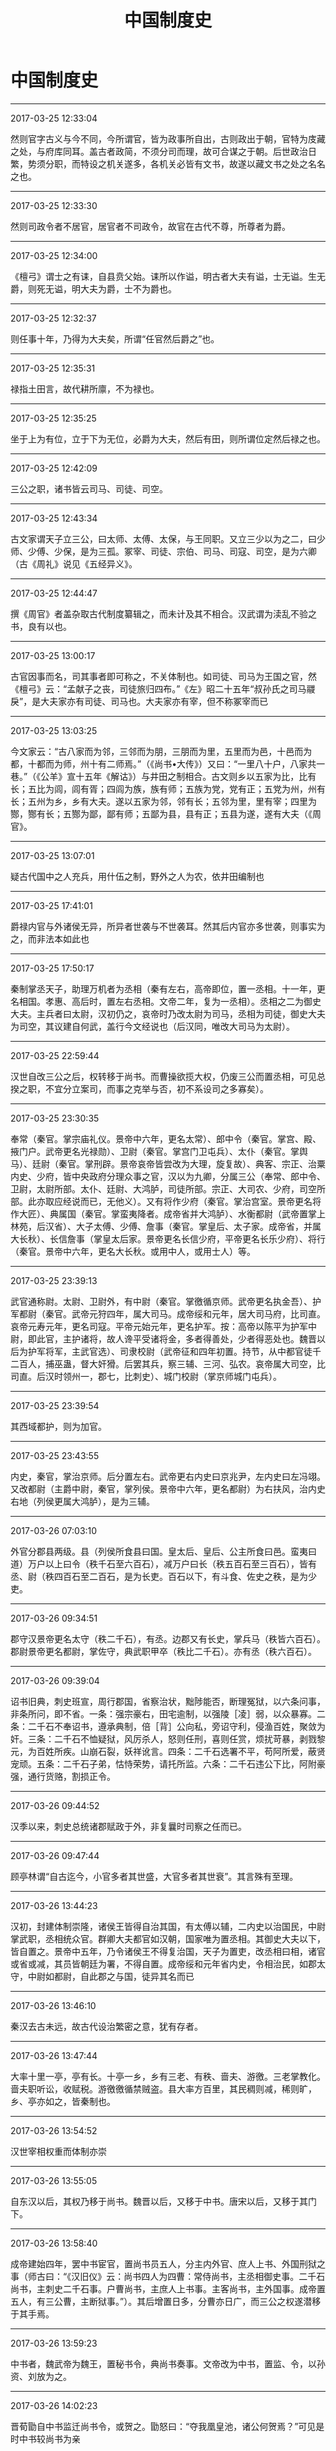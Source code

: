 #+TITLE: 中国制度史
#+OPTIONS: toc:nil num:nil title:nil
#+STARTUP: showall
#+TAGS: 摘抄(d) 历史(h) 制度

* 中国制度史

-----

2017-03-25 12:33:04

然则官字古义与今不同，今所谓官，皆为政事所自出，古则政出于朝，官特为庋藏之处，与府库同耳。盖古者政简，不须分司而理，故可合谋之于朝。后世政治日繁，势须分职，而特设之机关遂多，各机关必皆有文书，故遂以藏文书之处之名名之也。

-----

2017-03-25 12:33:30

然则司政令者不居官，居官者不司政令，故官在古代不尊，所尊者为爵。

-----

2017-03-25 12:34:00

《檀弓》谓士之有诔，自县贲父始。诔所以作谥，明古者大夫有谥，士无谥。生无爵，则死无谥，明大夫为爵，士不为爵也。

-----

2017-03-25 12:32:37

则任事十年，乃得为大夫矣，所谓“任官然后爵之”也。

-----

2017-03-25 12:35:31

禄指土田言，故代耕所廪，不为禄也。

-----

2017-03-25 12:35:25

坐于上为有位，立于下为无位，必爵为大夫，然后有田，则所谓位定然后禄之也。

-----

2017-03-25 12:42:09

三公之职，诸书皆云司马、司徒、司空。

-----

2017-03-25 12:43:34

古文家谓天子立三公，曰太师、太傅、太保，与王同职。又立三少以为之二，曰少师、少傅、少保，是为三孤。冢宰、司徒、宗伯、司马、司寇、司空，是为六卿（古《周礼》说见《五经异义》。

-----

2017-03-25 12:44:47

撰《周官》者盖杂取古代制度纂辑之，而未计及其不相合。汉武谓为渎乱不验之书，良有以也。

-----

2017-03-25 13:00:17

古官因事而名，司其事者即可称之，不关体制也。如司徒、司马为王国之官，然《檀弓》云：“孟献子之丧，司徒旅归四布。”《左》昭二十五年“叔孙氏之司马鬷戾”，是大夫家亦有司徒、司马也。大夫家亦有宰，但不称冢宰而已

-----

2017-03-25 13:03:25

今文家云：“古八家而为邻，三邻而为朋，三朋而为里，五里而为邑，十邑而为都，十都而为师，州十有二师焉。”（《尚书•大传》）又曰：“一里八十户，八家共一巷。”（《公羊》宣十五年《解诂》）与井田之制相合。古文则乡以五家为比，比有长；五比为闾，闾有胥；四闾为族，族有师；五族为党，党有正；五党为州，州有长；五州为乡，乡有大夫。遂以五家为邻，邻有长；五邻为里，里有宰；四里为酂，酂有长；五酂为鄙，鄙有师；五鄙为县，县有正；五县为遂，遂有大夫（《周官》。

-----

2017-03-25 13:07:01

疑古代国中之人充兵，用什伍之制，野外之人为农，依井田编制也

-----

2017-03-25 17:41:01

爵禄内官与外诸侯无异，所异者世袭与不世袭耳。然其后内官亦多世袭，则事实为之，而非法本如此也

-----

2017-03-25 17:50:17

秦制掌丞天子，助理万机者为丞相（秦有左右，高帝即位，置一丞相。十一年，更名相国。孝惠、高后时，置左右丞相。文帝二年，复为一丞相）。丞相之二为御史大夫。主兵者曰太尉，汉初仍之，哀帝时乃改太尉为司马，丞相为司徒，御史大夫为司空，其议建自何武，盖行今文经说也（后汉同，唯改大司马为太尉）。

-----

2017-03-25 22:59:44

汉世自改三公之后，权转移于尚书。而曹操欲揽大权，仍废三公而置丞相，可见总揆之职，不宜分立案司，而事之克举与否，初不系设司之多寡矣）。

-----

2017-03-25 23:30:35

奉常（秦官。掌宗庙礼仪。景帝中六年，更名太常）、郎中令（秦官。掌宫、殿、掖门户。武帝更名光禄勋）、卫尉（秦官。掌宫门卫屯兵）、太仆（秦官。掌舆马）、廷尉（秦官。掌刑辟。景帝哀帝皆尝改为大理，旋复故）、典客、宗正、治粟内史、少府，皆中央政府分理众事之官，汉以为九卿，分属三公（奉常、郎中令、卫尉，太尉所部。太仆、廷尉、大鸿胪，司徒所部。宗正、大司农、少府，司空所部。此亦取应经说而已，无他义）。又有将作少府（秦官。掌治宫室。景帝更名将作大匠）、典属国（秦官。掌蛮夷降者。成帝省并大鸿胪）、水衡都尉（武帝置掌上林苑，后汉省）、大子太傅、少傅、詹事（秦官。掌皇后、太子家。成帝省，并属大长秋）、长信詹事（掌皇太后家。景帝更名长信少府，平帝更名长乐少府）、将行（秦官。景帝中六年，更名大长秋。或用中人，或用士人）等。

-----

2017-03-25 23:39:13

武官通称尉。太尉、卫尉外，有中尉（秦官。掌徼循京师。武帝更名执金吾）、护军都尉（秦官。武帝元狩四年，属大司马。成帝绥和元年，居大司马府，比司直。哀帝元寿元年，更名司寇。平帝元始元年，更名护军。按：高帝以陈平为护军中尉，即此官，主护诸将，故人谗平受诸将金，多者得善处，少者得恶处也。魏晋以后为护军将军，主武官选）、司隶校尉（武帝征和四年初置。持节，从中都官徒千二百人，捕巫蛊，督大奸猾。后罢其兵，察三辅、三河、弘农。哀帝属大司空，比司直。后汉时领州一，郡七，比刺史）、城门校尉（掌京师城门屯兵）。

-----

2017-03-25 23:39:54

其西域都护，则为加官。

-----

2017-03-25 23:43:55

内史，秦官，掌治京师。后分置左右。武帝更右内史曰京兆尹，左内史曰左冯翊。又改都尉（主爵中尉，秦官，掌列侯。景帝中六年，更名都尉）为右扶风，治内史右地（列侯更属大鸿胪），是为三辅。

-----

2017-03-26 07:03:10

外官分郡县两级。县（列侯所食县曰国。皇太后、皇后、公主所食曰邑。蛮夷曰道）万户以上曰令（秩千石至六百石），减万户曰长（秩五百石至三百石），皆有丞、尉（秩四百石至二百石，是为长吏。百石以下，有斗食、佐史之秩，是为少吏。

-----

2017-03-26 09:34:51

郡守汉景帝更名太守（秩二千石），有丞。边郡又有长史，掌兵马（秩皆六百石）。郡尉景帝更名都尉，掌佐守，典武职甲卒（秩比二千石）。亦有丞（秩六百石）。

-----

2017-03-26 09:39:04

诏书旧典，刺史班宣，周行郡国，省察治状，黜陟能否，断理冤狱，以六条问事，非条所问，即不省。一条：强宗豪右，田宅逾制，以强陵［凌］弱，以众暴寡。二条：二千石不奉诏书，遵承典制，倍［背］公向私，旁诏守利，侵渔百姓，聚敛为奸。三条：二千石不恤疑狱，风厉杀人，怒则任刑，喜则任赏，烦扰苛暴，剥戮黎元，为百姓所疾。山崩石裂，妖祥讹言。四条：二千石选署不平，苟阿所爱，蔽贤宠顽。五条：二千石子弟，怙恃荣势，请托所监。六条：二千石违公下比，阿附豪强，通行货赂，割损正令。

-----

2017-03-26 09:44:52

汉季以来，刺史总统诸郡赋政于外，非复曩时司察之任而已。

-----

2017-03-26 09:47:44

顾亭林谓“自古迄今，小官多者其世盛，大官多者其世衰”。其言殊有至理。

-----

2017-03-26 13:44:23

汉初，封建体制崇隆，诸侯王皆得自治其国，有太傅以辅，二内史以治国民，中尉掌武职，丞相统众官。群卿大夫都官如汉朝，国家唯为置丞相。其御史大夫以下，皆自置之。景帝中五年，乃令诸侯王不得复治国，天子为置吏，改丞相曰相，诸官或省或减，其员皆朝廷为署，不得自置。成帝绥和元年省内史，令相治民，如郡太守，中尉如都尉，自此郡之与国，徒异其名而已

-----

2017-03-26 13:46:10

秦汉去古未远，故古代设治繁密之意，犹有存者。

-----

2017-03-26 13:47:44

大率十里一亭，亭有长。十亭一乡，乡有三老、有秩、啬夫、游徼。三老掌教化。啬夫职听讼，收赋税。游徼徼循禁贼盗。县大率方百里，其民稠则减，稀则旷，乡、亭亦如之，皆秦制也。

-----

2017-03-26 13:54:52

汉世宰相权重而体制亦崇

-----

2017-03-26 13:55:05

自东汉以后，其权乃移于尚书。魏晋以后，又移于中书。唐宋以后，又移于其门下。

-----

2017-03-26 13:58:40

成帝建始四年，罢中书宦官，置尚书员五人，分主内外官、庶人上书、外国刑狱之事（师古曰：“《汉旧仪》云：尚书四人为四曹：常侍尚书，主丞相御史事。二千石尚书，主刺史二千石事。户曹尚书，主庶人上书事。主客尚书，主外国事。成帝置五人，有三公曹，主断狱事。”）。其后增置日多，分曹亦日广，而三公之权遂潜移于其手焉。

-----

2017-03-26 13:59:23

中书者，魏武帝为魏王，置秘书令，典尚书奏事。文帝改为中书，置监、令，以孙资、刘放为之。

-----

2017-03-26 14:02:23

晋荀勖自中书监迁尚书令，或贺之。勖怒曰：“夺我凰皇池，诸公何贺焉？”可见是时中书较尚书为亲

-----

2017-03-26 14:02:15

侍中在汉为加官，初以名儒为之，其后贵戚子弟或滥其职。宋文帝与大臣不相中，信荆州王府旧僚，皆置之侍中。自此侍中又较中书为亲。

-----

2017-03-26 15:18:54

唐太宗尝为尚书令，其后臣下避不敢当，故唐尚书省以仆射为长官。

-----

2017-03-26 16:06:36

魏文帝改秘书为中书，置监、令及通事郎。晋改通事郎为中书侍郎，江左命舍人通事谓之通事舍人。元魏亦置监、令、侍郎、舍人，别为省，领于中书。隋改中书省曰内史省，废监，置令二舍人，不别为省。唐仍曰中书。

-----

2017-03-26 16:10:58

三省之职，中书主取旨，门下司封驳，尚书承而行之，然其后仍合议于政事堂。

-----

2017-03-26 16:24:30

汉世宰相，于事无所不统。其佐之为治者，当属曹掾。丞相曹掾不可考。三公曹掾分职甚详，疑本因丞相之旧也

-----

2017-03-26 16:24:40

自尚书列曹分综庶务，而宰相遂无实权。东汉以后，揽重权者必录尚书事。丞相则自魏以后不复置，其有之，则人臣篡夺之阶也。三公亦无实权，然开府分曹，旧规犹在。至隋唐而公、孤等官，乃无复官属，徒以处位望隆重之人而已

-----

2017-03-26 16:28:36

秦御史大夫本有两丞。一为中丞，外督部刺史，内领侍御史，受公卿奏事，举劾案章。汉因之。

-----

2017-03-26 17:51:36

唐有大夫一人，中丞三人为之二，所属分三院：曰台院，侍御史隶焉；曰殿院，殿中侍御史隶焉；曰察院，监察御史隶焉。

-----

2017-03-26 17:55:55

后汉将军比公者四，第一大将军，次骠骑将军，次车骑将军，次卫将军。大将军之职，大抵外戚居之。

-----

2017-03-26 23:46:30

晋武既定天下，罢州牧，省刺史兵，令专监察之事，如两汉

-----

2017-03-26 23:52:43

及晋受禅，都督诸军为上，监诸军次之，督诸军为下；使持节为上，持节次之，假节为下。使持节得杀二千石以下；持节杀无官位人，若军事，得与使持节同；假节惟军事得杀犯军令者。江左以来，都督中外尤重，惟王导等权重者乃居之。

-----

2017-03-27 00:20:24

宋置中书于禁中，号为政事堂（尚书、门下并列于）。宰相曰同平章事，无常员（有二人，则分日知印）。次相曰参知政事。盖沿唐三省长官不以授人，而名虽分立，实仍合议于政事堂之旧也。

-----

2017-03-27 00:20:56

唐中叶后户部不能尽筦天下之财，财利分在度支、盐铁，而枢密自五代以来为主兵之官故也。

-----

2017-03-27 12:29:35

元丰之制，以中书、门下、尚书三省为相职，侍中、中书令、尚书令以官高不除。又以尚书令之贰左、右仆射为宰相，左兼门下侍郎，以行侍中，右兼中书侍郎，以行中书令之职，左右丞贰之。

-----

2017-03-27 12:52:58

宋初，兵事归枢密院。元丰还其职于兵部，然仍留枢密为本兵之职，略如今之参谋部也。宋初，兵财两权皆非宰相所有，南渡后，宰相始有兼枢密使者（始于绍兴七年张浚）。特用兵时然，兵罢则免。

